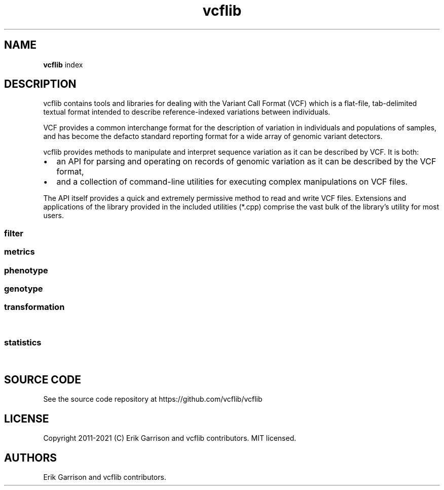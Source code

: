 .\"t
.\" Automatically generated by Pandoc 2.7.3
.\"
.TH "vcflib" "1" "" "vcflib" "vcfilb (index)"
.hy
.SH NAME
.PP
\f[B]vcflib\f[R] index
.SH DESCRIPTION
.PP
vcflib contains tools and libraries for dealing with the Variant Call
Format (VCF) which is a flat-file, tab-delimited textual format intended
to describe reference-indexed variations between individuals.
.PP
VCF provides a common interchange format for the description of
variation in individuals and populations of samples, and has become the
defacto standard reporting format for a wide array of genomic variant
detectors.
.PP
vcflib provides methods to manipulate and interpret sequence variation
as it can be described by VCF.
It is both:
.IP \[bu] 2
an API for parsing and operating on records of genomic variation as it
can be described by the VCF format,
.IP \[bu] 2
and a collection of command-line utilities for executing complex
manipulations on VCF files.
.PP
The API itself provides a quick and extremely permissive method to read
and write VCF files.
Extensions and applications of the library provided in the included
utilities (*.cpp) comprise the vast bulk of the library\[cq]s utility
for most users.
.SS filter
.PP
.TS
tab(@);
lw(40.4n) lw(29.6n).
T{
filter command
T}@T{
description
T}
_
T{
\f[B]vcfuniq\f[R]
T}@T{
List unique genotypes.
Like GNU uniq, but for VCF records.
Remove records which have the same position, ref, and alt as the
previous record.
T}
T{
\f[B]vcfuniqalleles\f[R]
T}@T{
List unique alleles For each record, remove any duplicate alternate
alleles that may have resulted from merging separate VCF files.
T}
T{
\f[B]vcffilter\f[R]
T}@T{
VCF filter the specified vcf file using the set of filters
T}
.TE
.SS metrics
.PP
.TS
tab(@);
lw(40.4n) lw(29.6n).
T{
metrics command
T}@T{
description
T}
_
T{
\f[B]vcfcheck\f[R]
T}@T{
Validate integrity and identity of the VCF by verifying that the VCF
record\[cq]s REF matches a given reference file.
T}
T{
\f[B]vcfhethomratio\f[R]
T}@T{
Generates the het/hom ratio for each individual in the file
T}
T{
\f[B]vcfhetcount\f[R]
T}@T{
Calculate the heterozygosity rate: count the number of alternate alleles
in heterozygous genotypes in all records in the vcf file
T}
T{
\f[B]vcfdistance\f[R]
T}@T{
Adds a tag to each variant record which indicates the distance to the
nearest variant.
(defaults to BasesToClosestVariant if no custom tag name is given.
T}
T{
\f[B]vcfentropy\f[R]
T}@T{
Annotate VCF records with the Shannon entropy of flanking sequence.
Anotates the output VCF file with, for each record, EntropyLeft,
EntropyRight, EntropyCenter, which are the entropies of the sequence of
the given window size to the left, right, and center of the record.
Also adds EntropyRef and EntropyAlt for each alt.
T}
.TE
.SS phenotype
.PP
.TS
tab(@);
lw(40.4n) lw(29.6n).
T{
phenotype command
T}@T{
description
T}
_
T{
\f[B]permuteGPAT++\f[R]
T}@T{
\f[B]permuteGPAT++\f[R] is a method for adding empirical p-values to a
GPAT++ score.
T}
.TE
.SS genotype
.PP
.TS
tab(@);
lw(40.4n) lw(29.6n).
T{
genotype command
T}@T{
description
T}
_
T{
\f[B]normalize-iHS\f[R]
T}@T{
normalizes iHS or XP-EHH scores.
T}
T{
\f[B]hapLrt\f[R]
T}@T{
HapLRT is a likelihood ratio test for haplotype lengths.
The lengths are modeled with an exponential distribution.
The sign denotes if the target has longer haplotypes (1) or the
background (-1).
T}
T{
\f[B]abba-baba\f[R]
T}@T{
\f[B]abba-baba\f[R] calculates the tree pattern for four indviduals.
This tool assumes reference is ancestral and ignores non
\f[B]abba-baba\f[R] sites.
The output is a boolian value: 1 = true , 0 = false for abba and baba.
the tree argument should be specified from the most basal taxa to the
most derived.
T}
.TE
.SS transformation
.PP
.TS
tab(@);
lw(40.4n) lw(29.6n).
T{
transformation command
T}@T{
description
T}
_
T{
\f[B]vcfinfo2qual\f[R]
T}@T{
Sets QUAL from info field tag keyed by [key].
The VCF file may be omitted and read from stdin.
The average of the field is used if it contains multiple values.
T}
T{
\f[B]vcfsamplediff\f[R]
T}@T{
Establish putative somatic variants using reported differences between
germline and somatic samples.
Tags each record where the listed sample genotypes differ with .
The first sample is assumed to be germline, the second somatic.
Each record is tagged with ={germline,somatic,loh} to specify the type
of variant given the genotype difference between the two samples.
T}
T{
\f[B]vcfaddinfo\f[R]
T}@T{
Adds info fields from the second file which are not present in the first
vcf file.
T}
T{
\f[B]vcfremoveaberrantgenotypes\f[R]
T}@T{
strips samples which are homozygous but have observations implying
heterozygosity.
Remove samples for which the reported genotype (GT) and observation
counts disagree (AO, RO).
T}
T{
\f[B]vcfglxgt\f[R]
T}@T{
Set genotypes using the maximum genotype likelihood for each sample.
T}
T{
\f[B]dumpContigsFromHeader\f[R]
T}@T{
Dump contigs from header
T}
T{
\f[B]vcfevenregions\f[R]
T}@T{
Generates a list of regions, e.g.\ chr20:10..30 using the variant
density information provided in the VCF file to ensure that the regions
have even numbers of variants.
This can be use to reduce the variance in runtime when dividing variant
detection or genotyping by genomic coordinates.
T}
T{
\f[B]vcfcat\f[R]
T}@T{
Concatenates VCF files
T}
T{
\f[B]vcfannotategenotypes\f[R]
T}@T{
Examine genotype correspondence.
Annotate genotypes in the first file with genotypes in the second adding
the genotype as another flag to each sample filed in the first file.
annotation-tag is the name of the sample flag which is added to store
the annotation.
also adds a `has_variant' flag for sites where the second file has a
variant.
T}
T{
\f[B]vcfafpath\f[R]
T}@T{
Display genotype paths
T}
T{
\f[B]vcfclassify\f[R]
T}@T{
Creates a new VCF where each variant is tagged by allele class: snp,
ts/tv, indel, mnp
T}
T{
\f[B]vcfallelicprimitives\f[R]
T}@T{
If multiple allelic primitives (gaps or mismatches) are specified in a
single VCF record, split the record into multiple lines, but drop all
INFO fields.
Does not handle genotypes (yet).
MNPs are split into multiple SNPs unless the -m flag is provided.
Records generated by splits have th
T}
T{
\f[B]vcfqual2info\f[R]
T}@T{
Puts QUAL into an info field tag keyed by [key].
T}
T{
\f[B]vcfcreatemulti\f[R]
T}@T{
If overlapping alleles are represented across multiple records, merge
them into a single record.
Currently only for indels.
T}
T{
\f[B]vcfgeno2alleles\f[R]
T}@T{
modifies the genotypes field to provide the literal alleles rather than
indexes
T}
T{
\f[B]vcfsample2info\f[R]
T}@T{
Take annotations given in the per-sample fields and add the mean,
median, min, or max to the site-level INFO.
T}
T{
\f[B]vcfld\f[R]
T}@T{
Compute LD
T}
T{
\f[B]vcfnumalt\f[R]
T}@T{
outputs a VCF stream where NUMALT has been generated for each record
using sample genotypes
T}
T{
\f[B]vcfstreamsort\f[R]
T}@T{
Sorts the input (either stdin or file) using a streaming sort algorithm.
Guarantees that the positional order is correct provided out-of-order
variants are no more than 100 positions in the VCF file apart.
T}
T{
\f[B]vcfinfosummarize\f[R]
T}@T{
Take annotations given in the per-sample fields and add the mean,
median, min, or max to the site-level INFO.
T}
T{
\f[B]vcflength\f[R]
T}@T{
Add length info field
T}
T{
\f[B]vcfkeepgeno\f[R]
T}@T{
Reduce file size by removing FORMAT fields not listed on the command
line from sample specifications in the output
T}
T{
\f[B]vcfcombine\f[R]
T}@T{
Combine VCF files positionally, combining samples when sites and alleles
are identical.
Any number of VCF files may be combined.
The INFO field and other columns are taken from one of the files which
are combined when records in multiple files match.
Alleles must have identical ordering to be combined into one record.
If they do not, multiple records will be emitted.
T}
T{
\f[B]vcfprimers\f[R]
T}@T{
For each VCF record, extract the flanking sequences, and write them to
stdout as FASTA records suitable for alignment.
T}
T{
\f[B]vcfflatten\f[R]
T}@T{
Removes multi-allelic sites by picking the most common alternate.
Requires allele frequency specification `AF' and use of `G' and `A' to
specify the fields which vary according to the Allele or Genotype.
VCF file may be specified on the command line or piped as stdin.
T}
T{
\f[B]vcf2dag\f[R]
T}@T{
Modify VCF to be able to build a directed acyclic graph (DAG)
T}
T{
\f[B]vcfcleancomplex\f[R]
T}@T{
Removes reference-matching sequence from complex alleles and adjusts
records to reflect positional change.
T}
T{
\f[B]vcfbreakmulti\f[R]
T}@T{
If multiple alleles are specified in a single record, break the record
into multiple lines, preserving allele-specific INFO fields.
T}
T{
\f[B]vcfindex\f[R]
T}@T{
Adds an index number to the INFO field (id=position)
T}
T{
\f[B]vcfkeepinfo\f[R]
T}@T{
To decrease file size remove INFO fields not listed on the command line
T}
T{
\f[B]vcfgeno2haplo\f[R]
T}@T{
Convert genotype-based phased alleles within \[en]window-size into
haplotype alleles.
Will break haplotype construction when encountering non-phased genotypes
on input.
T}
T{
\f[B]vcfintersect\f[R]
T}@T{
VCF set analysis
T}
T{
\f[B]vcfannotate\f[R]
T}@T{
Intersect the records in the VCF file with targets provided in a BED
file.
Intersections are done on the reference sequences in the VCF file.
If no VCF filename is specified on the command line (last argument) the
VCF read from stdin.
T}
T{
\f[B]smoother\f[R]
T}@T{
smoothes is a method for window smoothing many of the GPAT++ formats.
T}
T{
\f[B]vcf2fasta\f[R]
T}@T{
Generates sample_seq:N.fa for each sample, reference sequence, and
chromosomal copy N in [0,1\&... ploidy].
Each sequence in the fasta file is named using the same pattern used for
the file name, allowing them to be combined.
T}
T{
\f[B]vcfsamplenames\f[R]
T}@T{
List sample names
T}
T{
\f[B]vcfleftalign\f[R]
T}@T{
Left-align indels and complex variants in the input using a pairwise
ref/alt alignment followed by a heuristic, iterative left realignment
process that shifts indel representations to their absolute leftmost
(5\[cq]) extent.
T}
T{
\f[B]vcfglbound\f[R]
T}@T{
Adjust GLs so that the maximum GL is 0 by dividing all GLs for each
sample by the max.
T}
T{
\f[B]vcfcommonsamples\f[R]
T}@T{
Generates each record in the first file, removing samples not present in
the second
T}
T{
\f[B]vcfecho\f[R]
T}@T{
Echo VCF to stdout (simple demo)
T}
T{
\f[B]vcfkeepsamples\f[R]
T}@T{
outputs each record in the vcf file, removing samples not listed on the
command line
T}
T{
\f[B]vcf2tsv\f[R]
T}@T{
Converts VCF to per-allelle or per-genotype tab-delimited format, using
null string to replace empty values in the table.
Specifying -g will output one line per sample with genotype information.
When there is more than one alt allele there will be multiple rows, one
for each allele and, the info will match the `A' index
T}
T{
\f[B]vcfoverlay\f[R]
T}@T{
Overlay records in the input vcf files with order as precedence.
T}
T{
\f[B]vcfgenosamplenames\f[R]
T}@T{
Get samplenames
T}
T{
\f[B]vcfremovesamples\f[R]
T}@T{
outputs each record in the vcf file, removing samples listed on the
command line
T}
T{
\f[B]vcfremap\f[R]
T}@T{
For each alternate allele, attempt to realign against the reference with
lowered gap open penalty.
If realignment is possible, adjust the cigar and reference/alternate
alleles.
Observe how different alignment parameters, including context and
entropy-dependent ones, influence variant classification and
interpretation.
T}
T{
\f[B]vcffixup\f[R]
T}@T{
Generates a VCF stream where AC and NS have been generated for each
record using sample genotypes
T}
.TE
.SS statistics
.PP
.TS
tab(@);
lw(40.4n) lw(29.6n).
T{
statistics command
T}@T{
description
T}
_
T{
\f[B]vcfgenosummarize\f[R]
T}@T{
Adds summary statistics to each record summarizing qualities reported in
called genotypes.
Uses: RO (reference observation count), QR (quality sum reference
observations) AO (alternate observation count), QA (quality sum
alternate observations)
T}
T{
\f[B]vcfcountalleles\f[R]
T}@T{
Count alleles
T}
T{
\f[B]meltEHH\f[R]
T}@T{
T}
T{
\f[B]genotypeSummary\f[R]
T}@T{
Generates a table of genotype counts.
Summarizes genotype counts for bi-allelic SNVs and indel
T}
T{
\f[B]vcfrandomsample\f[R]
T}@T{
Randomly sample sites from an input VCF file, which may be provided as
stdin.
Scale the sampling probability by the field specified in KEY.
This may be used to provide uniform sampling across allele frequencies,
for instance.
T}
T{
\f[B]pVst\f[R]
T}@T{
\f[B]pVst\f[R] calculates vst, a measure of CNV stratification.
T}
T{
\f[B]vcfrandom\f[R]
T}@T{
Generate a random VCF file
T}
T{
\f[B]segmentFst\f[R]
T}@T{
\f[B]segmentFst\f[R] creates genomic segments (bed file) for regions
with high wcFst
T}
T{
\f[B]sequenceDiversity\f[R]
T}@T{
The \f[B]sequenceDiversity\f[R] program calculates two popular metrics
of haplotype diversity: pi and extended haplotype homozygoisty (eHH).
Pi is calculated using the Nei and Li 1979 formulation.
eHH a convenient way to think about haplotype diversity.
When eHH = 0 all haplotypes in the window are unique and when eHH = 1
all haplotypes in the window are identical.
T}
T{
\f[B]segmentIhs\f[R]
T}@T{
Creates genomic segments (bed file) for regions with high wcFst
T}
T{
\f[B]vcfgenotypes\f[R]
T}@T{
Report the genotypes for each sample, for each variant in the VCF.
Convert the numerical represenation of genotypes provided by the GT
field to a human-readable genotype format.
T}
T{
\f[B]vcfaltcount\f[R]
T}@T{
count the number of alternate alleles in all records in the vcf file
T}
T{
\f[B]plotHaps\f[R]
T}@T{
\f[B]plotHaps\f[R] provides the formatted output that can be used with
`bin/plotHaplotypes.R'.
T}
T{
\f[B]vcfsitesummarize\f[R]
T}@T{
Summarize by site
T}
T{
\f[B]vcfgenotypecompare\f[R]
T}@T{
adds statistics to the INFO field of the vcf file describing the amount
of discrepancy between the genotypes (GT) in the vcf file and the
genotypes reported in the .
use this after vcfannotategenotypes to get correspondence statistics for
two vcfs.
T}
T{
\f[B]vcfstats\f[R]
T}@T{
Prints statistics about variants in the input VCF file.
T}
T{
\f[B]wcFst\f[R]
T}@T{
\f[B]wcFst\f[R] is Weir & Cockerham\[cq]s Fst for two populations.
Negative values are VALID, they are sites which can be treated as zero
Fst.
For more information see Evolution, Vol.
38 N.
6 Nov 1984.
Specifically \f[B]wcFst\f[R] uses equations 1,2,3,4.
T}
T{
\f[B]permuteSmooth\f[R]
T}@T{
\f[B]permuteSmooth\f[R] is a method for adding empirical p-values
smoothed wcFst scores.
T}
T{
\f[B]bFst\f[R]
T}@T{
\f[B]bFst\f[R] is a Bayesian approach to Fst.
Importantly \f[B]bFst\f[R] accounts for genotype uncertainty in the
model using genotype likelihoods.
For a more detailed description see: \[ga]A Bayesian approach to
inferring population structure from dominant markers\[cq] by Holsinger
et al.\ Molecular Ecology Vol 11, issue 7 2002.
The likelihood function has been modified to use genotype likelihoods
provided by variant callers.
There are five free parameters estimated in the model: each
subpopulation\[cq]s allele frequency and Fis (fixation index, within
each subpopulation), a free parameter for the total population\[cq]s
allele frequency, and Fst.
T}
T{
\f[B]vcfroc\f[R]
T}@T{
Generates a pseudo-ROC curve using sensitivity and specificity estimated
against a putative truth set.
Thresholding is provided by successive QUAL cutoffs.
T}
T{
\f[B]vcfparsealts\f[R]
T}@T{
Alternate allele parsing method.
This method uses pairwise alignment of REF and ALTs to determine
component allelic primitives for each alternate allele.
T}
T{
\f[B]pFst\f[R]
T}@T{
\f[B]pFst\f[R] is a probabilistic approach for detecting differences in
allele frequencies between two populations.
T}
T{
\f[B]iHS\f[R]
T}@T{
\f[B]iHS\f[R] calculates the integrated haplotype score which measures
the relative decay of extended haplotype homozygosity (EHH) for the
reference and alternative alleles at a site (see: voight et al.\ 2006,
Spiech & Hernandez 2014).
T}
T{
\f[B]popStats\f[R]
T}@T{
General population genetic statistics for each SNP
T}
.TE
.SH SOURCE CODE
.PP
See the source code repository at https://github.com/vcflib/vcflib
.SH LICENSE
.PP
Copyright 2011-2021 (C) Erik Garrison and vcflib contributors.
MIT licensed.
.SH AUTHORS
Erik Garrison and vcflib contributors.
